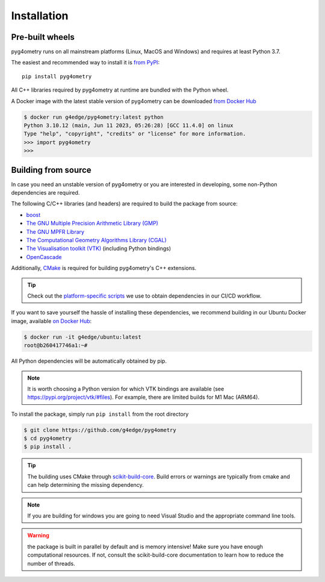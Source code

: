 ============
Installation
============

Pre-built wheels
----------------

pyg4ometry runs on all mainstream platforms (Linux, MacOS and Windows) and
requires at least Python 3.7.

The easiest and recommended way to install it is `from PyPI
<https://pypi.org/project/pyg4ometry/>`_: ::

    pip install pyg4ometry

All C++ libraries required by pyg4ometry at runtime are bundled with the Python
wheel.

A Docker image with the latest stable version of pyg4ometry can be downloaded
`from Docker Hub <https://hub.docker.com/repository/docker/g4edge/pyg4ometry>`_

.. code:: console

    $ docker run g4edge/pyg4ometry:latest python
    Python 3.10.12 (main, Jun 11 2023, 05:26:28) [GCC 11.4.0] on linux
    Type "help", "copyright", "credits" or "license" for more information.
    >>> import pyg4ometry
    >>>

Building from source
--------------------

In case you need an unstable version of pyg4ometry or you are interested in
developing, some non-Python dependencies are required.

The following C/C++ libraries (and headers) are required to build the package from source:

* `boost <https://www.boost.org/>`_
* `The GNU Multiple Precision Arithmetic Library (GMP) <https://gmplib.org/>`_
* `The GNU MPFR Library <https://www.mpfr.org/>`_
* `The Computational Geometry Algorithms Library (CGAL) <https://www.cgal.org>`_
* `The Visualisation toolkit (VTK) <https://vtk.org>`_ (including Python bindings)
* `OpenCascade <https://dev.opencascade.org/>`_

Additionally, `CMake <https://cmake.org>`_ is required for building pyg4ometry's C++ extensions.

.. tip::
   Check out the `platform-specific scripts
   <https://github.com/g4edge/pyg4ometry/tree/main/.github/bin>`_ we use to
   obtain dependencies in our CI/CD workflow.

If you want to save yourself the hassle of installing these dependencies, we
recommend building in our Ubuntu Docker image, available `on Docker Hub
<https://hub.docker.com/repository/docker/g4edge/ubuntu>`_:

.. code:: console

   $ docker run -it g4edge/ubuntu:latest
   root@b260417746a1:~#

All Python dependencies will be automatically obtained by pip.

.. note::
   It is worth choosing a Python version for which VTK bindings are available
   (see https://pypi.org/project/vtk/#files). For example, there are limited
   builds for M1 Mac (ARM64).

To install the package, simply run ``pip install`` from the root directory

.. code:: console

   $ git clone https://github.com/g4edge/pyg4ometry
   $ cd pyg4ometry
   $ pip install .

.. tip::
   The building uses CMake through `scikit-build-core
   <https://scikit-build-core.readthedocs.io>`_. Build errors or warnings are
   typically from cmake and can help determining the missing dependency.

.. note::
   If you are building for windows you are going to need Visual Studio and
   the appropriate command line tools.

.. warning::
   the package is built in parallel by default and is memory intensive! Make
   sure you have enough computational resources. If not, consult the
   scikit-build-core documentation to learn how to reduce the number of
   threads.
